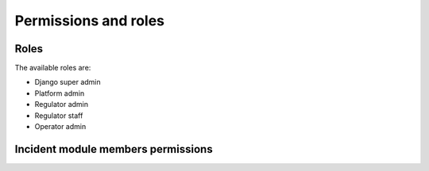 Permissions and roles
=====================

Roles
-----

The available roles are:

- Django super admin
- Platform admin
- Regulator admin
- Regulator staff
- Operator admin


Incident module members permissions
-----------------------------------

